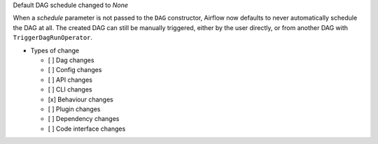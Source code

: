 Default DAG schedule changed to *None*

When a *schedule* parameter is not passed to the ``DAG`` constructor, Airflow
now defaults to never automatically schedule the DAG at all. The created DAG
can still be manually triggered, either by the user directly, or from another
DAG with ``TriggerDagRunOperator``.

* Types of change

  * [ ] Dag changes
  * [ ] Config changes
  * [ ] API changes
  * [ ] CLI changes
  * [x] Behaviour changes
  * [ ] Plugin changes
  * [ ] Dependency changes
  * [ ] Code interface changes
